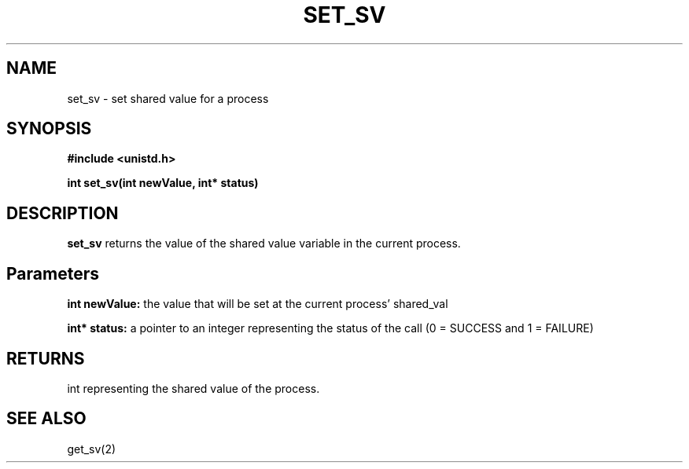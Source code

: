 .\" Manpage for get_sv
.\" Contact Poisson_Jonathan777@gmail.com to correct errors or typos.
.TH SET_SV 2 "Feb 10, 2016"
.SH NAME
set_sv \- set shared value for a process
.SH SYNOPSIS
.nf
.ft B
#include <unistd.h>

int set_sv(int newValue, int* status)
.ft R
.fi
.SH DESCRIPTION
.B set_sv
returns the value of the shared value variable in the current process.
.SH Parameters
.B int newValue:
the value that will be set at the current process' shared_val

.SP
.B int* status:
a pointer to an integer representing the status of the call (0 = SUCCESS and 1 = FAILURE)
.SH RETURNS
int representing the shared value of the process.
.SH SEE ALSO
get_sv(2)

